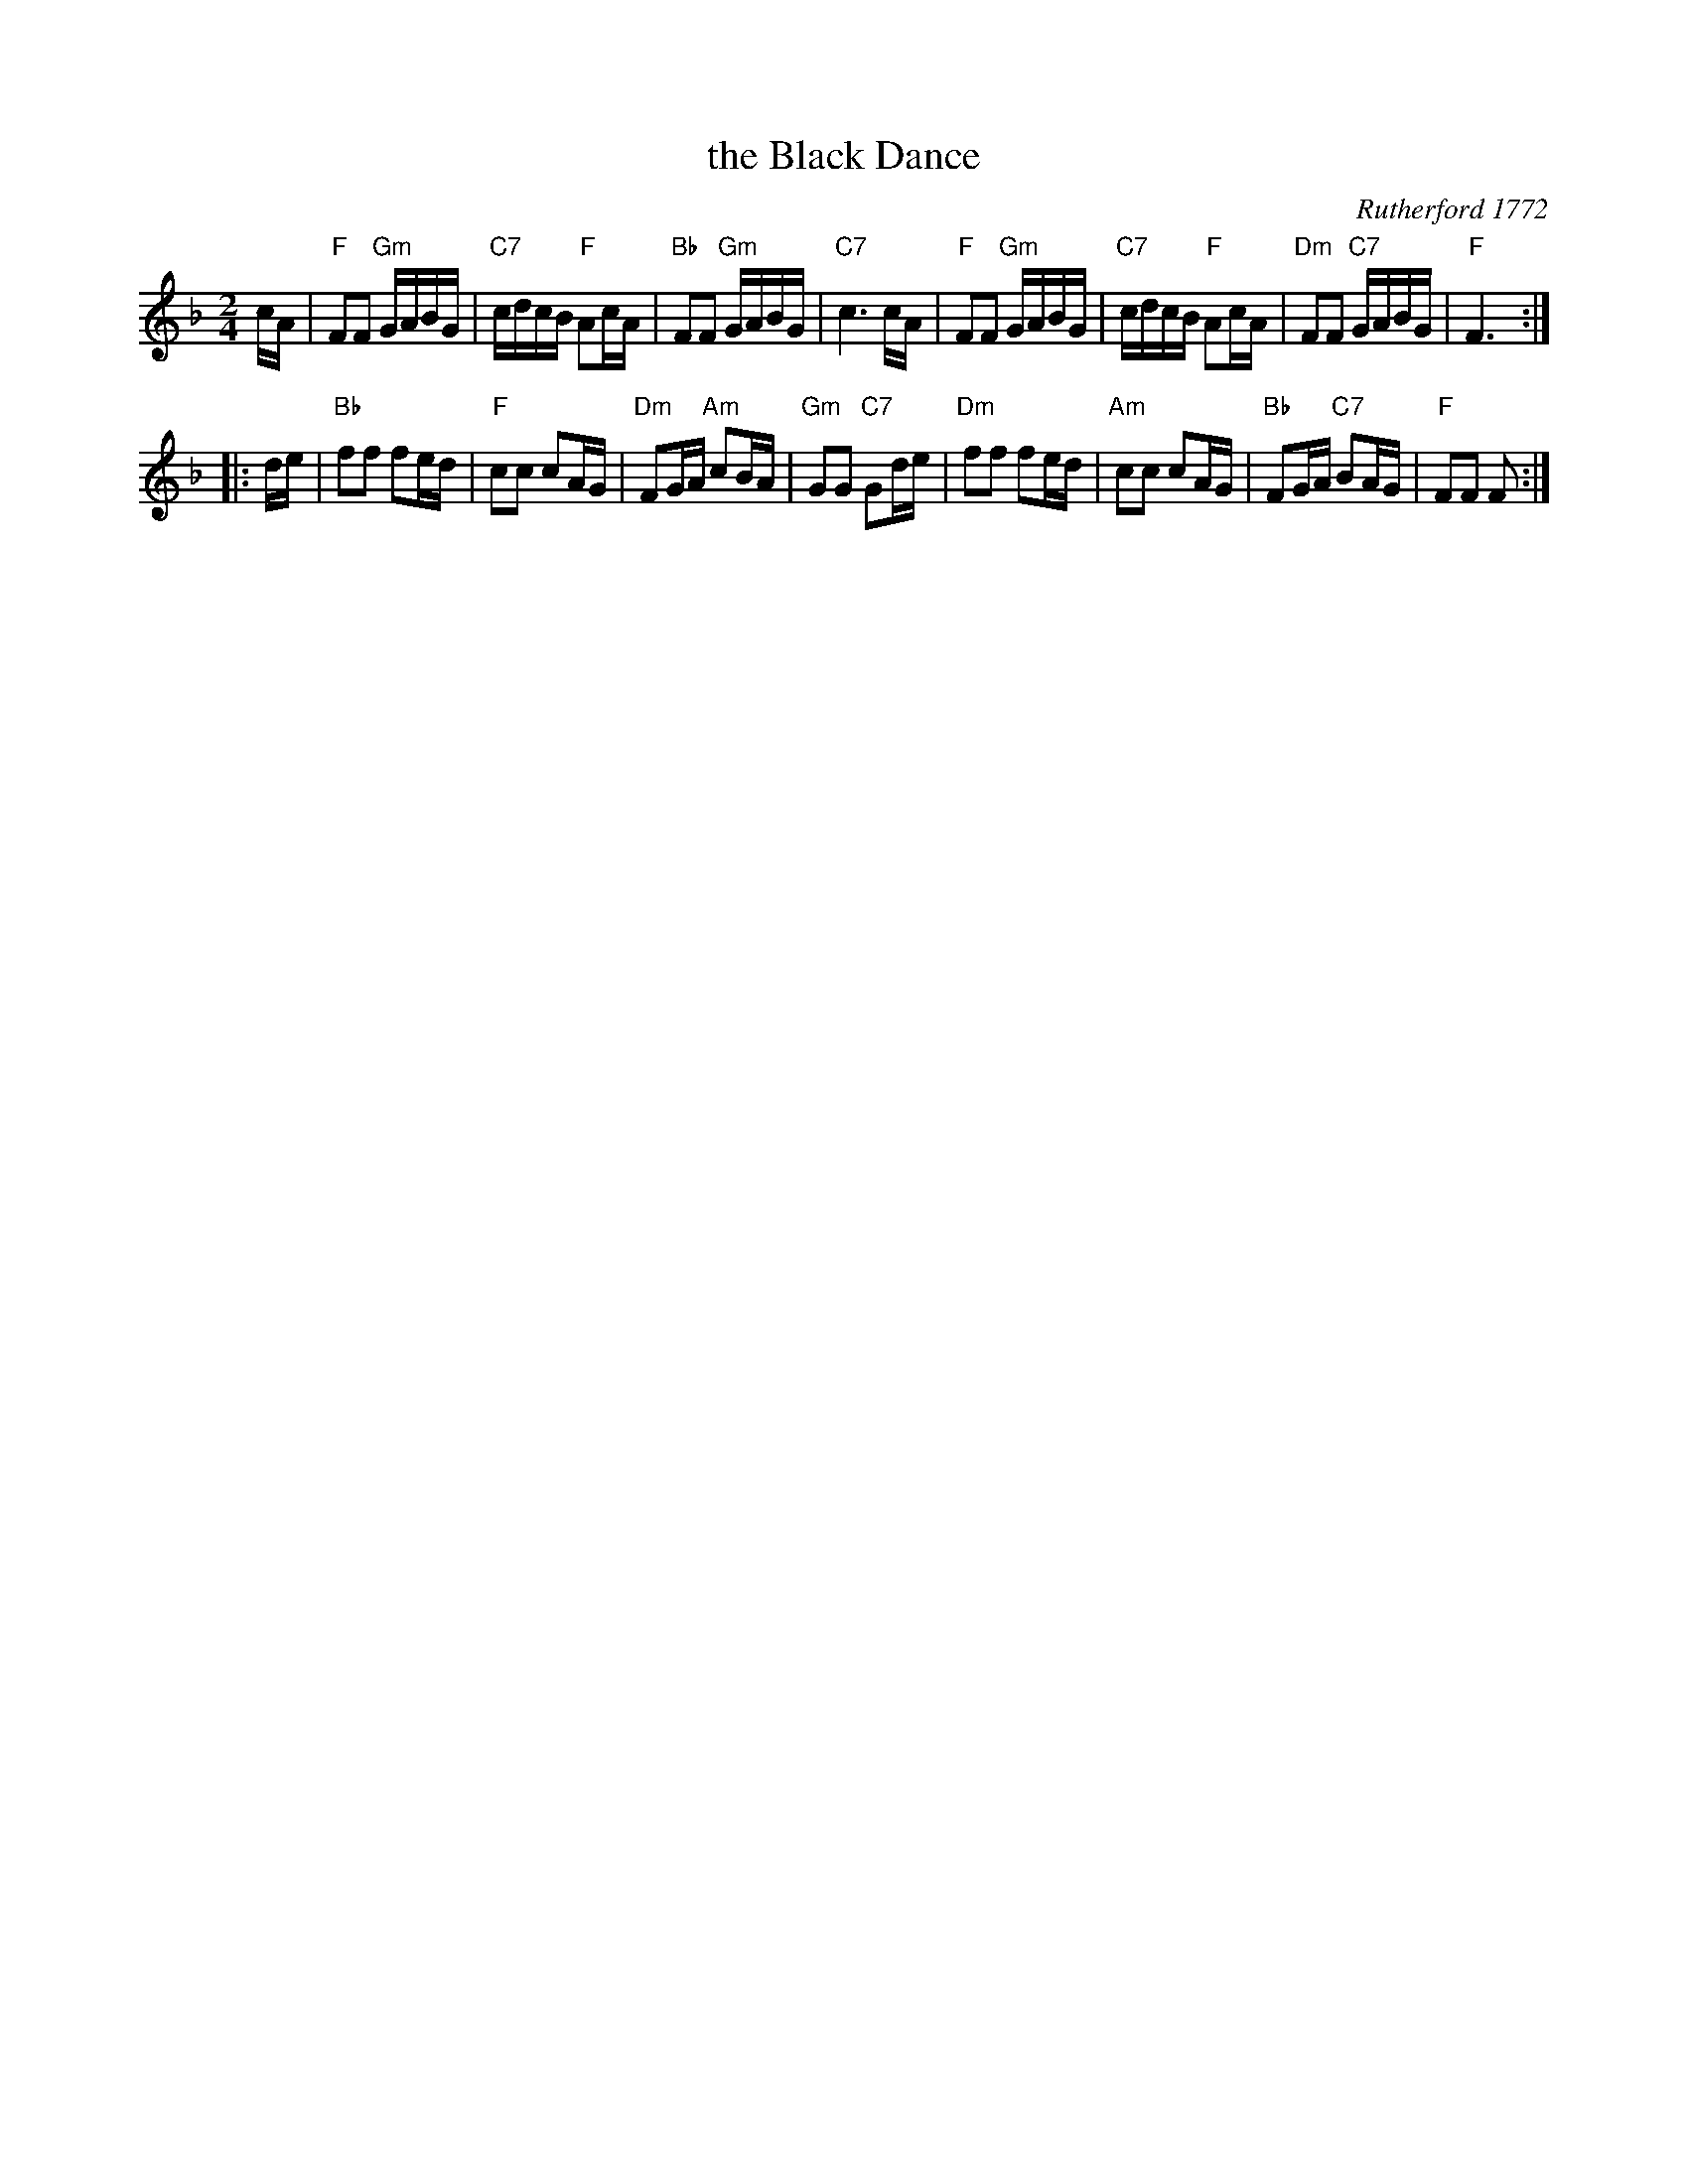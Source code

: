 X:1
T: the Black Dance
R: march
O: Rutherford 1772
B: RSCDS 12-__(I)
Z: 1997 by John Chambers <jc:trillian.mit.edu>
N: "Adapted from Rutherford 1772"
M: 2/4
L: 1/16
%
K: F
cA \
|  "F"F2F2 "Gm"GABG | "C7"cdcB "F"A2cA | "Bb"F2F2 "Gm"GABG | "C7"c6 cA \
|  "F"F2F2 "Gm"GABG | "C7"cdcB "F"A2cA | "Dm"F2F2 "C7"GABG |  "F"F6 :|
|: de \
| "Bb"f2f2 f2ed | "F"c2c2 c2AG | "Dm"F2GA "Am"c2BA | "Gm"G2G2 "C7"G2de \
| "Dm"f2f2 f2ed |"Am"c2c2 c2AG | "Bb"F2GA "C7"B2AG |  "F"F2F2 F2  :|
